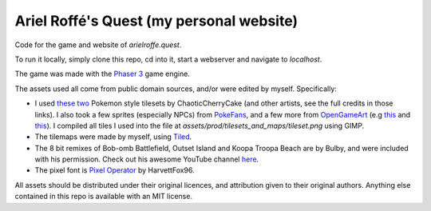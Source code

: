 Ariel Roffé's Quest (my personal website)
=========================================

Code for the game and website of `arielroffe.quest`.

To run it locally, simply clone this repo, cd into it, start a webserver and navigate to `localhost`.

The game was made with the `Phaser 3 <https://phaser.io/>`__ game engine.

The assets used all come from public domain sources, and/or were edited by myself.
Specifically:

- I used `these <https://www.deviantart.com/chaoticcherrycake/art/Pokemon-Tileset-From-Public-Tiles-358379026>`__ `two <https://www.deviantart.com/chaoticcherrycake/art/Public-Indoor-Tileset-From-Public-Tiles-483814875>`__ Pokemon style tilesets by ChaoticCherryCake (and other artists, see the full credits in those links). I also took a few sprites (especially NPCs) from `PokeFans <https://fanart.pokefans.net/tutorials/mapping/tilesets>`__, and a few more from `OpenGameArt <https://opengameart.org/>`__ (e.g `this <https://opengameart.org/content/superpowers-assets-bitmap-fonts>`__ and `this <https://opengameart.org/content/cc0-book-icons>`__). I compiled all tiles I used into the file at `assets/prod/tilesets_and_maps/tileset.png` using GIMP.
- The tilemaps were made by myself, using `Tiled <https://www.mapeditor.org/>`__.
- The 8 bit remixes of Bob-omb Battlefield, Outset Island and Koopa Troopa Beach are by Bulby, and were included with his permission. Check out his awesome YouTube channel `here <https://www.youtube.com/channel/UCz6zvgkf6eKpgqlUZQstOtQ>`__.
- The pixel font is `Pixel Operator <https://notabug.org/HarvettFox96/ttf-pixeloperator>`__ by HarvettFox96.

All assets should be distributed under their original licences, and attribution given to their original authors. Anything else contained in this repo is available with an MIT license.